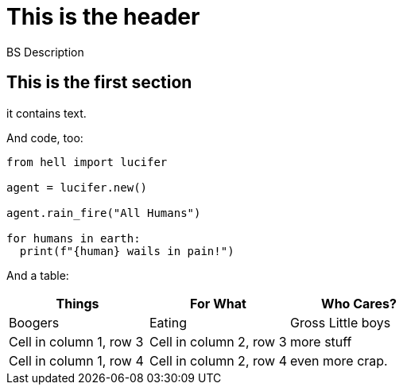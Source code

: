 = This is the header

BS Description

== This is the first section

it contains text.

And code, too:

[,python]
----
from hell import lucifer

agent = lucifer.new()

agent.rain_fire("All Humans")

for humans in earth:
  print(f"{human} wails in pain!")
----

And a table:

[cols="1,1,1"]
|===
|Things |For What | Who Cares? 

|Boogers
|Eating
|Gross Little boys

|Cell in column 1, row 3
|Cell in column 2, row 3
|more stuff

|Cell in column 1, row 4
|Cell in column 2, row 4
| even more crap.
|===
